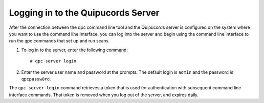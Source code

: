 .. _login:

Logging in to the Quipucords Server
-----------------------------------

After the connection between the qpc command line tool and the Quipucords server is configured on the system where you want to use the command line interface, you can log into the server and begin using the command line interface to run the qpc commands that set up and run scans.

1. To log in to the server, enter the following command::

    # qpc server login

2. Enter the server user name and password at the prompts.  The default login is ``admin`` and the password is ``qpcpassw0rd``.

The ``qpc server login`` command retrieves a token that is used for authentication with subsequent command line interface commands. That token is removed when you log out of the server, and expires daily.
